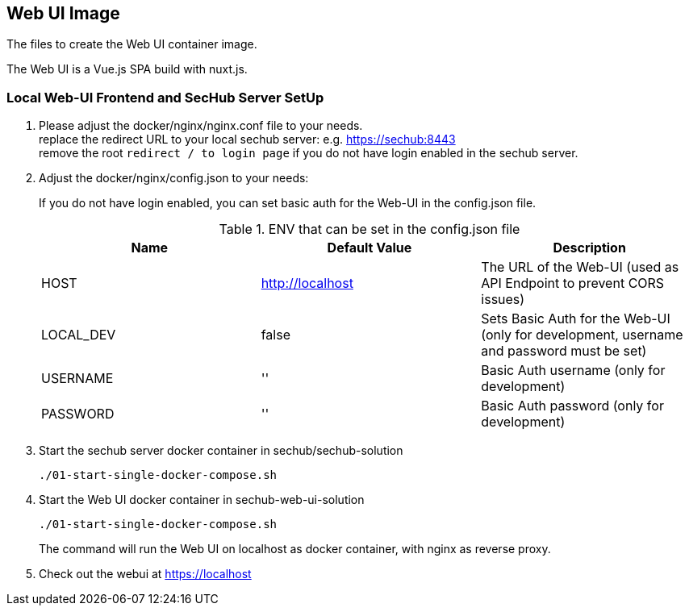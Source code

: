 // SPDX-License-Identifier: MIT

== Web UI Image

The files to create the Web UI container image.

The Web UI is a Vue.js SPA build with nuxt.js.

=== Local Web-UI Frontend and SecHub Server SetUp

1. Please adjust the docker/nginx/nginx.conf file to your needs. +
replace the redirect URL to your local sechub server: e.g. https://sechub:8443 +
remove the root `redirect / to login page` if you do not have login enabled in the sechub server.

2. Adjust the docker/nginx/config.json to your needs: +
+
If you do not have login enabled, you can set basic auth for the Web-UI in the config.json file. +
+
.ENV that can be set in the config.json file
|===
|Name |Default Value |Description

|HOST
|http://localhost
|The URL of the Web-UI (used as API Endpoint to prevent CORS issues)

|LOCAL_DEV
|false
|Sets Basic Auth for the Web-UI (only for development, username and password must be set)

|USERNAME
|''
|Basic Auth username (only for development)

|PASSWORD
|''
|Basic Auth password (only for development)
|===

3. Start the sechub server docker container in sechub/sechub-solution +
+
----
./01-start-single-docker-compose.sh
----

4. Start the Web UI docker container in sechub-web-ui-solution +
+
----
./01-start-single-docker-compose.sh
----
+
The command will run the Web UI on localhost as docker container, with nginx as reverse proxy.

5. Check out the webui at https://localhost +
